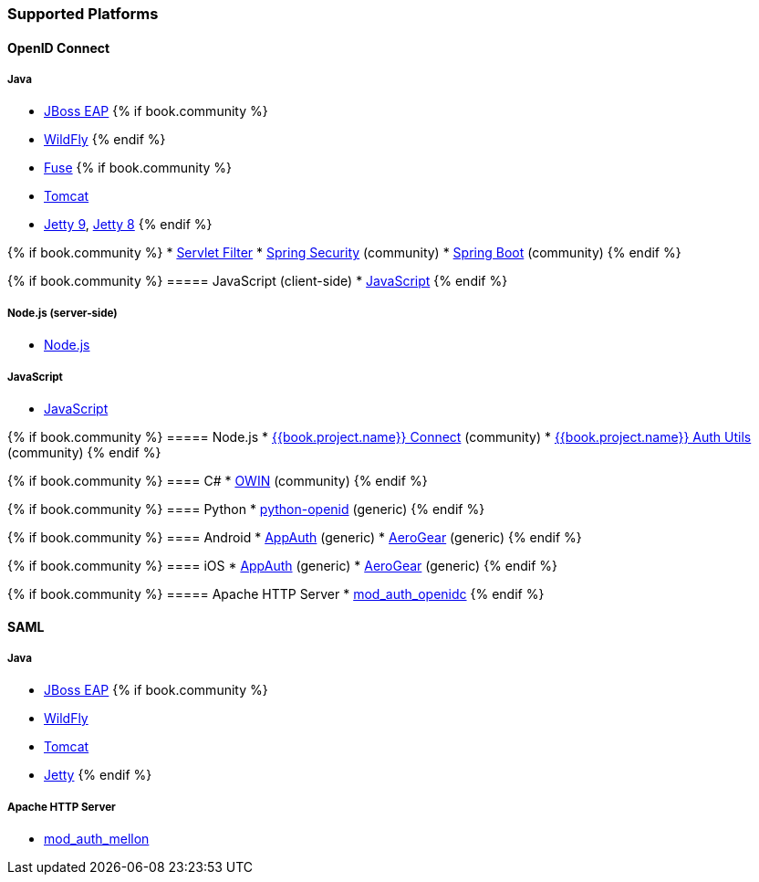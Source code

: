 === Supported Platforms

==== OpenID Connect

===== Java
* <<fake/../../oidc/java/jboss-adapter.adoc#_jboss_adapter,JBoss EAP>>
{% if book.community %}
  * <<fake/../../oidc/java/jboss-adapter.adoc#_jboss_adapter,WildFly>>
{% endif %}
* <<fake/../../oidc/java/fuse-adapter.adoc#_fuse_adapter,Fuse>>
{% if book.community %}
  * <<fake/../../oidc/java/tomcat-adapter.adoc#_tomcat_adapter,Tomcat>>
  * <<fake/../../oidc/java/jetty9-adapter.adoc#_jetty9_adapter,Jetty 9>>, <<fake/../../oidc/java/jetty8-adapter.adoc#_jetty8_adapter,Jetty 8>>
{% endif %}

{% if book.community %}
* <<fake/../../oidc/java/servlet-filter-adapter.adoc#_servlet_filter_adapter,Servlet Filter>>
  * <<fake/../../oidc/java/spring-security-adapter.adoc#_spring_security_adapter,Spring Security>> (community)
  * <<fake/../../oidc/java/spring-boot-adapter.adoc#_spring_boot_adapter,Spring Boot>> (community)
{% endif %}

{% if book.community %}
===== JavaScript (client-side)
* <<fake/../../oidc/javascript-adapter.adoc#_javascript_adapter,JavaScript>>
{% endif %}

===== Node.js (server-side)
* <<fake/../../oidc/nodejs-adapter.adoc#_nodejs_adapter,Node.js>>

===== JavaScript
* <<fake/../../oidc/javascript-adapter.adoc#_javascript_adapter,JavaScript>>

{% if book.community %}
===== Node.js
* https://github.com/keycloak/keycloak-nodejs-connect[{{book.project.name}} Connect] (community)
* https://github.com/keycloak/keycloak-nodejs-auth-utils[{{book.project.name}} Auth Utils] (community)
{% endif %}

{% if book.community %}
==== C#
* https://github.com/dylanplecki/KeycloakOwinAuthentication[OWIN] (community)
{% endif %}

{% if book.community %}
==== Python
* https://pypi.python.org/pypi/python-openid/[python-openid] (generic)
{% endif %}

{% if book.community %}
==== Android
* https://github.com/openid/AppAuth-Android[AppAuth] (generic)
* https://github.com/aerogear/aerogear-android-authz[AeroGear] (generic)
{% endif %}

{% if book.community %}
==== iOS
* https://github.com/openid/AppAuth-iOS[AppAuth] (generic)
* https://github.com/aerogear/aerogear-ios-oauth2[AeroGear] (generic)
{% endif %}

{% if book.community %}
===== Apache HTTP Server
* https://github.com/pingidentity/mod_auth_openidc[mod_auth_openidc]
{% endif %}

==== SAML

===== Java

* <<fake/../../saml/java/jboss-adapter.adoc#_jboss_adapter,JBoss EAP>>
{% if book.community %}
* <<fake/../../saml/java/jboss-adapter.adoc#_jboss_adapter,WildFly>>
* <<fake/../../saml/java/tomcat-adapter.adoc#_tomcat_adapter,Tomcat>>
* <<fake/../../saml/java/jetty-adapter.adoc#_jetty_saml_adapter,Jetty>>
{% endif %}

===== Apache HTTP Server

* <<fake/../../saml/mod-auth-mellon.adoc#_mod_auth_mellon,mod_auth_mellon>>
